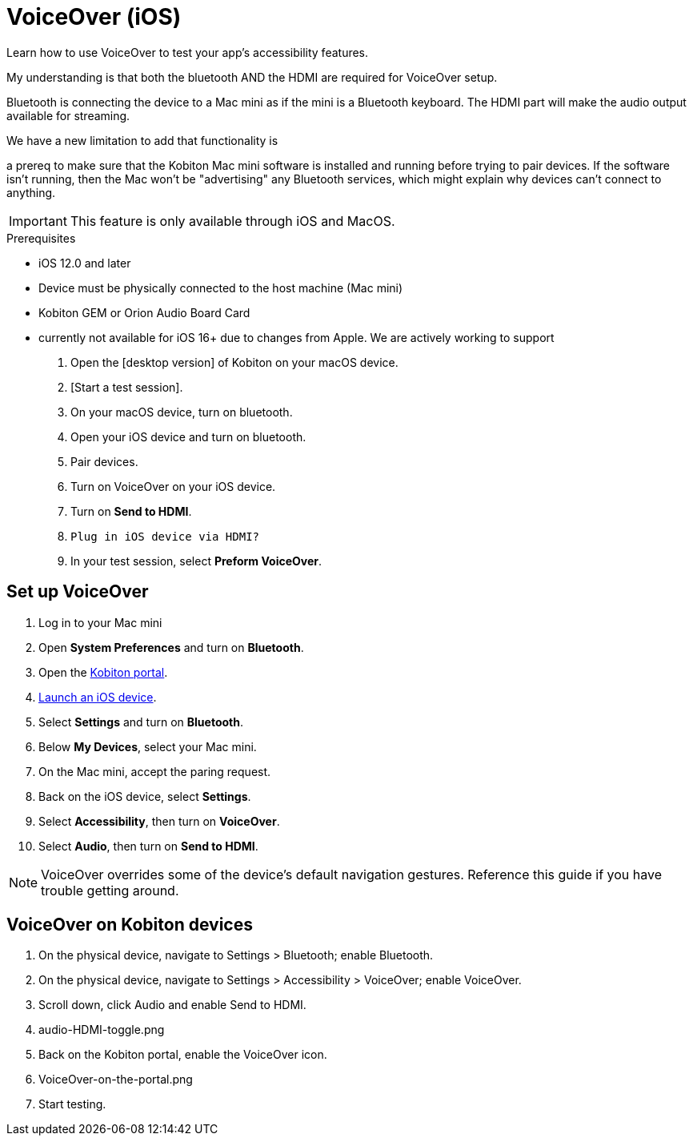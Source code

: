 = VoiceOver (iOS)
:navtitle: VoiceOver (iOS)

Learn how to use VoiceOver to test your app's accessibility features.

My understanding is that both the bluetooth AND the HDMI are required for VoiceOver setup.

Bluetooth is connecting the device to a Mac mini as if the mini is a Bluetooth keyboard. The HDMI part will make the audio output available for streaming.

We have a new limitation to add that  functionality is

a prereq to make sure that the Kobiton Mac mini software is installed and running before trying to pair devices. If the software isn't running, then the Mac won't be "advertising" any Bluetooth services, which might explain why devices can't connect to anything.

[IMPORTANT]
This feature is only available through iOS and MacOS.

.Prerequisites
* iOS 12.0 and later
* Device must be physically connected to the host machine (Mac mini)
* Kobiton GEM or Orion Audio Board Card
* currently not available for iOS 16+ due to changes from Apple. We are actively working to support

. Open the [desktop version] of Kobiton on your macOS device.
. [Start a test session].
. On your macOS device, turn on bluetooth.
. Open your iOS device and turn on bluetooth.
. Pair devices.
. Turn on VoiceOver on your iOS device.
. Turn on *Send to HDMI*.
. `Plug in iOS device via HDMI?`
. In your test session, select *Preform VoiceOver*.

== Set up VoiceOver

. Log in to your Mac mini
. Open *System Preferences* and turn on *Bluetooth*.
. Open the https://portal.kobiton.com/login[Kobiton portal].
. xref:start-a-session.adoc[Launch an iOS device].
. Select *Settings* and turn on *Bluetooth*.
. Below *My Devices*, select your Mac mini.
. On the Mac mini, accept the paring request.
. Back on the iOS device, select *Settings*.
. Select *Accessibility*, then turn on *VoiceOver*.
. Select *Audio*, then turn on *Send to HDMI*.

[NOTE]
VoiceOver overrides some of the device's default navigation gestures. Reference this guide if you have trouble getting around.

== VoiceOver on Kobiton devices

. On the physical device, navigate to Settings > Bluetooth; enable Bluetooth.
. On the physical device, navigate to Settings > Accessibility > VoiceOver; enable VoiceOver.
. Scroll down, click Audio and enable Send to HDMI.
. audio-HDMI-toggle.png
. Back on the Kobiton portal, enable the VoiceOver icon.
. VoiceOver-on-the-portal.png
. Start testing.

